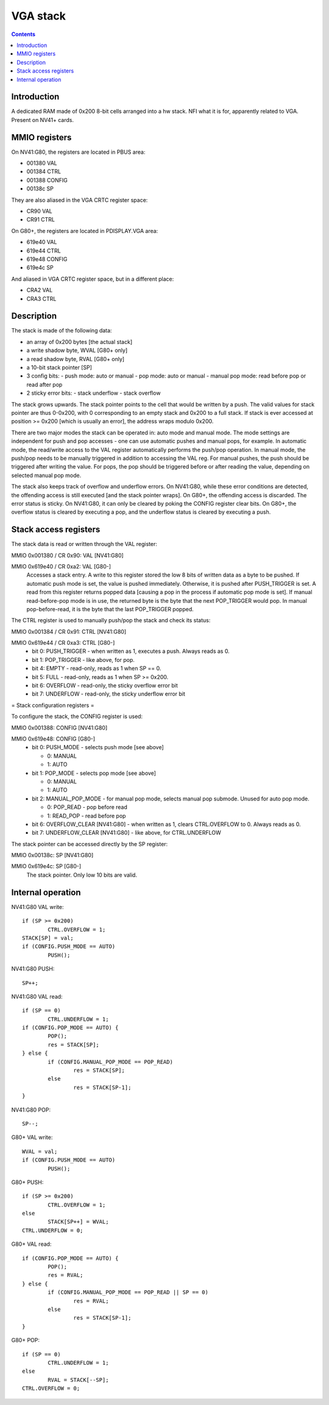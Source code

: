 .. _vga-stack:

=========
VGA stack
=========

.. contents::


Introduction
============

A dedicated RAM made of 0x200 8-bit cells arranged into a hw stack. NFI what
it is for, apparently related to VGA. Present on NV41+ cards.


.. _pbus-mmio-vga-stack:
.. _pdisplay-mmio-vga-stack:
.. _nv3-cr-vga-stack:
.. _g80-cr-vga-stack:

MMIO registers
==============

On NV41:G80, the registers are located in PBUS area:

- 001380 VAL
- 001384 CTRL
- 001388 CONFIG
- 00138c SP

They are also aliased in the VGA CRTC register space:

- CR90 VAL
- CR91 CTRL

On G80+, the registers are located in PDISPLAY.VGA area:

- 619e40 VAL
- 619e44 CTRL
- 619e48 CONFIG
- 619e4c SP

And aliased in VGA CRTC register space, but in a different place:

- CRA2 VAL
- CRA3 CTRL


Description
===========

The stack is made of the following data:

- an array of 0x200 bytes [the actual stack]
- a write shadow byte, WVAL [G80+ only]
- a read shadow byte, RVAL [G80+ only]
- a 10-bit stack pointer [SP]
- 3 config bits:
  - push mode: auto or manual
  - pop mode: auto or manual
  - manual pop mode: read before pop or read after pop
- 2 sticky error bits:
  - stack underflow
  - stack overflow

The stack grows upwards. The stack pointer points to the cell that would be
written by a push. The valid values for stack pointer are thus 0-0x200, with
0 corresponding to an empty stack and 0x200 to a full stack. If stack is ever
accessed at position >= 0x200 [which is usually an error], the address wraps
modulo 0x200.

There are two major modes the stack can be operated in: auto mode and manual
mode. The mode settings are independent for push and pop accesses - one can
use automatic pushes and manual pops, for example. In automatic mode, the
read/write access to the VAL register automatically performs the push/pop
operation. In manual mode, the push/pop needs to be manually triggered in
addition to accessing the VAL reg. For manual pushes, the push should be
triggered after writing the value. For pops, the pop should be triggered
before or after reading the value, depending on selected manual pop mode.

The stack also keeps track of overflow and underflow errors. On NV41:G80,
while these error conditions are detected, the offending access is still
executed [and the stack pointer wraps]. On G80+, the offending access is
discarded. The error status is sticky. On NV41:G80, it can only be cleared
by poking the CONFIG register clear bits. On G80+, the overflow status
is cleared by executing a pop, and the underflow status is cleared by
executing a push.


Stack access registers
======================

The stack data is read or written through the VAL register:

MMIO 0x001380 / CR 0x90: VAL [NV41:G80]

MMIO 0x619e40 / CR 0xa2: VAL [G80-]
  Accesses a stack entry. A write to this register stored the low 8 bits
  of written data as a byte to be pushed. If automatic push mode is set,
  the value is pushed immediately. Otherwise, it is pushed after PUSH_TRIGGER
  is set. A read from this register returns popped data [causing a pop in
  the process if automatic pop mode is set]. If manual read-before-pop mode
  is in use, the returned byte is the byte that the next POP_TRIGGER would
  pop. In manual pop-before-read, it is the byte that the last POP_TRIGGER
  popped.

The CTRL register is used to manually push/pop the stack and check its status:

MMIO 0x001384 / CR 0x91: CTRL [NV41:G80]

MMIO 0x619e44 / CR 0xa3: CTRL [G80-]
  - bit 0: PUSH_TRIGGER - when written as 1, executes a push. Always reads as 0.
  - bit 1: POP_TRIGGER - like above, for pop.
  - bit 4: EMPTY - read-only, reads as 1 when SP == 0.
  - bit 5: FULL - read-only, reads as 1 when SP >= 0x200.
  - bit 6: OVERFLOW - read-only, the sticky overflow error bit
  - bit 7: UNDERFLOW - read-only, the sticky underflow error bit


= Stack configuration registers =

To configure the stack, the CONFIG register is used:

MMIO 0x001388: CONFIG [NV41:G80]

MMIO 0x619e48: CONFIG [G80-]
  - bit 0: PUSH_MODE - selects push mode [see above]

    - 0: MANUAL
    - 1: AUTO

  - bit 1: POP_MODE - selects pop mode [see above]

    - 0: MANUAL
    - 1: AUTO

  - bit 2: MANUAL_POP_MODE - for manual pop mode, selects manual pop submode.
    Unused for auto pop mode.

    - 0: POP_READ - pop before read
    - 1: READ_POP - read before pop

  - bit 6: OVERFLOW_CLEAR [NV41:G80] - when written as 1, clears CTRL.OVERFLOW
    to 0. Always reads as 0.
  - bit 7: UNDERFLOW_CLEAR [NV41:G80] - like above, for CTRL.UNDERFLOW

The stack pointer can be accessed directly by the SP register:

MMIO 0x00138c: SP [NV41:G80]

MMIO 0x619e4c: SP [G80-]
  The stack pointer. Only low 10 bits are valid.


Internal operation
==================

NV41:G80 VAL write::

	if (SP >= 0x200)
		CTRL.OVERFLOW = 1;
	STACK[SP] = val;
	if (CONFIG.PUSH_MODE == AUTO)
		PUSH();

NV41:G80 PUSH::

	SP++;

NV41:G80 VAL read::

	if (SP == 0)
		CTRL.UNDERFLOW = 1;
	if (CONFIG.POP_MODE == AUTO) {
		POP();
		res = STACK[SP];
	} else {
		if (CONFIG.MANUAL_POP_MODE == POP_READ)
			res = STACK[SP];
		else
			res = STACK[SP-1];
	}

NV41:G80 POP::

	SP--;

G80+ VAL write::

	WVAL = val;
	if (CONFIG.PUSH_MODE == AUTO)
		PUSH();

G80+ PUSH::

	if (SP >= 0x200)
		CTRL.OVERFLOW = 1;
	else
		STACK[SP++] = WVAL;
	CTRL.UNDERFLOW = 0;

G80+ VAL read::

	if (CONFIG.POP_MODE == AUTO) {
		POP();
		res = RVAL;
	} else {
		if (CONFIG.MANUAL_POP_MODE == POP_READ || SP == 0)
			res = RVAL;
		else
			res = STACK[SP-1];
	}

G80+ POP::

	if (SP == 0)
		CTRL.UNDERFLOW = 1;
	else
		RVAL = STACK[--SP];
	CTRL.OVERFLOW = 0;
